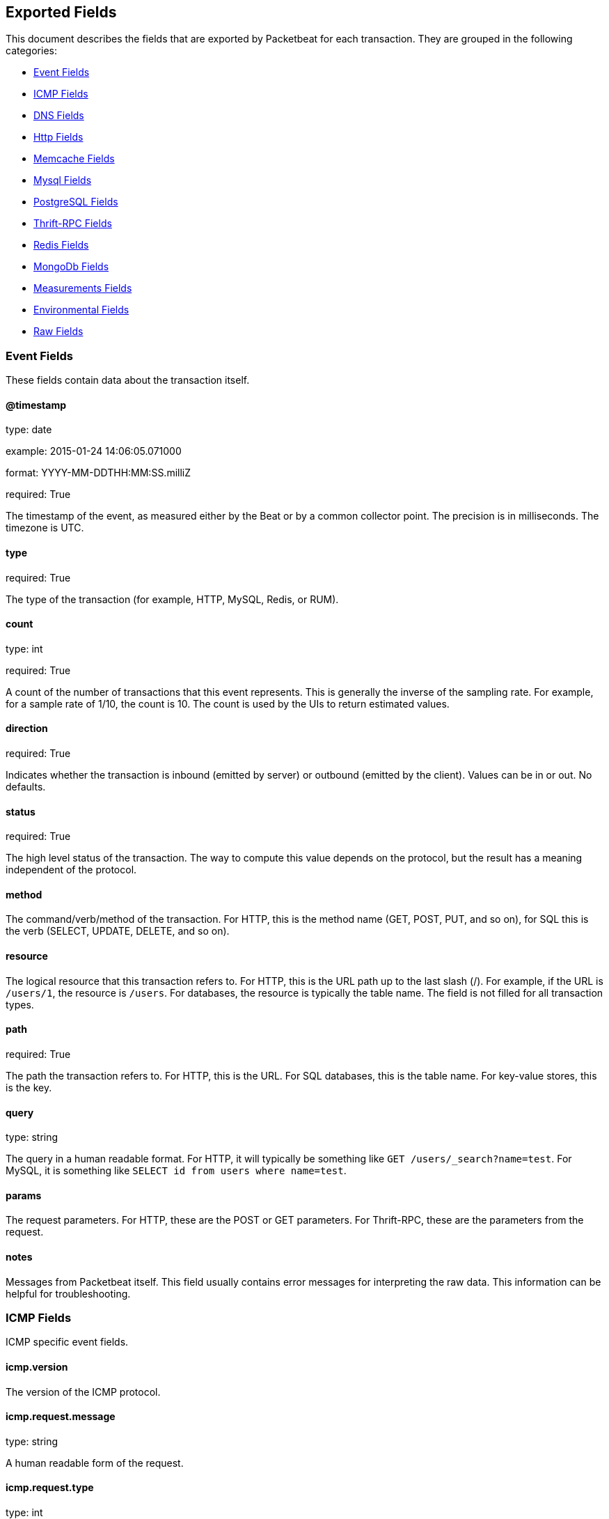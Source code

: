 
////
This file is generated! See etc/fields.yml and scripts/generate_field_docs.py
////

[[exported-fields]]
== Exported Fields

This document describes the fields that are exported by 
Packetbeat for each transaction. They are grouped in the
following categories:

* <<exported-fields-event>>
* <<exported-fields-icmp>>
* <<exported-fields-dns>>
* <<exported-fields-http>>
* <<exported-fields-memcache>>
* <<exported-fields-mysql>>
* <<exported-fields-pgsql>>
* <<exported-fields-thrift>>
* <<exported-fields-redis>>
* <<exported-fields-mongodb>>
* <<exported-fields-measurements>>
* <<exported-fields-env>>
* <<exported-fields-raw>>

[[exported-fields-event]]
=== Event Fields

These fields contain data about the transaction itself.



==== @timestamp

type: date

example: 2015-01-24 14:06:05.071000

format: YYYY-MM-DDTHH:MM:SS.milliZ

required: True

The timestamp of the event, as measured either by the Beat or by a common collector point. The precision is in milliseconds. The timezone is UTC.


==== type

required: True

The type of the transaction (for example, HTTP, MySQL, Redis, or RUM).


==== count

type: int

required: True

A count of the number of transactions that this event represents. This is generally the inverse of the sampling rate. For example, for a sample rate of 1/10, the count is 10. The count is used by the UIs to return estimated values.


==== direction

required: True

Indicates whether the transaction is inbound (emitted by server) or outbound (emitted by the client). Values can be in or out. No defaults.


==== status

required: True

The high level status of the transaction. The way to compute this value depends on the protocol, but the result has a meaning independent of the protocol.


==== method

The command/verb/method of the transaction. For HTTP, this is the method name (GET, POST, PUT, and so on), for SQL this is the verb (SELECT, UPDATE, DELETE, and so on).


==== resource

The logical resource that this transaction refers to. For HTTP, this is the URL path up to the last slash (/). For example, if the URL is `/users/1`, the resource is `/users`. For databases, the resource is typically the table name. The field is not filled for all transaction types.


==== path

required: True

The path the transaction refers to. For HTTP, this is the URL. For SQL databases, this is the table name. For key-value stores, this is the key.


==== query

type: string

The query in a human readable format. For HTTP, it will typically be something like `GET /users/_search?name=test`. For MySQL, it is something like `SELECT id from users where name=test`.


==== params

The request parameters. For HTTP, these are the POST or GET parameters. For Thrift-RPC, these are the parameters from the request.


==== notes

Messages from Packetbeat itself. This field usually contains error messages for interpreting the raw data. This information can be helpful for troubleshooting.


[[exported-fields-icmp]]
=== ICMP Fields

ICMP specific event fields.


==== icmp.version

The version of the ICMP protocol.

==== icmp.request.message

type: string

A human readable form of the request.

==== icmp.request.type

type: int

The request type.

==== icmp.request.code

type: int

The request code.

==== icmp.response.message

type: string

A human readable form of the response.

==== icmp.response.type

type: int

The response type.

==== icmp.response.code

type: int

The response code.

[[exported-fields-dns]]
=== DNS Fields

DNS-specific event fields.


==== dns.id

type: int

The DNS packet identifier assigned by the program that generated the query. The identifier is copied to the response.


==== dns.op_code

example: QUERY

The DNS operation code that specifies the kind of query in the message. This value is set by the originator of a query and copied into the response.


==== dns.flags.authoritative

type: bool

A DNS flag specifying that the responding server is an authority for the domain name used in the question.


==== dns.flags.recursion_allowed

type: bool

A DNS flag specifying whether recursive query support is available in the name server.


==== dns.flags.recursion_desired

type: bool

A DNS flag specifying that the client directs the server to pursue a query recursively. Recursive query support is optional.


==== dns.flags.truncated_response

type: bool

A DNS flag specifying that only the first 512 bytes of the reply were returned.


==== dns.response_code

example: NOERROR

The DNS status code.

==== dns.question.name

example: www.google.com

The domain name being queried. If the name field contains non-printable characters (below 32 or above 126), then those characters are represented as escaped base 10 integers (\DDD). Back slashes and quotes are escaped. Tabs, carriage returns, and line feeds are converted to \t, \r, and \n respectively.


==== dns.question.type

example: AAAA

The type of records being queried.

==== dns.question.class

example: IN

The class of of records being queried.

==== dns.answers_count

type: int

The number of resource records contained in the `dns.answers` field.


==== dns.answers.name

example: example.com

The domain name to which this resource record pertains.

==== dns.answers.type

example: MX

The type of data contained in this resource record.

==== dns.answers.class

example: IN

The class of DNS data contained in this resource record.

==== dns.answers.ttl

type: int

The time interval in seconds that this resource record may be cached before it should be discarded. Zero values mean that the data should  not be cached.


==== dns.answers.data

The data describing the resource. The meaning of this data depends on the type and class of the resource record.


==== dns.authorities

type: dict

An array containing a dictionary for each authority section from the answer.


==== dns.authorities_count

type: int

The number of resource records contained in the `dns.authorities` field. The `dns.authorities` field may or may not be included depending on the configuration of Packetbeat.


==== dns.authorities.name

example: example.com

The domain name to which this resource record pertains.

==== dns.authorities.type

example: NS

The type of data contained in this resource record.

==== dns.authorities.class

example: IN

The class of DNS data contained in this resource record.

==== dns.answers

type: dict

An array containing a dictionary about each answer section returned by the server.


==== dns.answers.ttl

type: int

The time interval in seconds that this resource record may be cached before it should be discarded. Zero values mean that the data should  not be cached.


==== dns.answers.data

The data describing the resource. The meaning of this data depends on the type and class of the resource record.


==== dns.additionals

type: dict

An array containing a dictionary for each additional section from the answer.


==== dns.additionals_count

type: int

The number of resource records contained in the `dns.additionals` field. The `dns.additionals` field may or may not be included depending on the configuration of Packetbeat.


==== dns.additionals.name

example: example.com

The domain name to which this resource record pertains.

==== dns.additionals.type

example: NS

The type of data contained in this resource record.

==== dns.additionals.class

example: IN

The class of DNS data contained in this resource record.

==== dns.additionals.ttl

type: int

The time interval in seconds that this resource record may be cached before it should be discarded. Zero values mean that the data should  not be cached.


==== dns.additionals.data

The data describing the resource. The meaning of this data depends on the type and class of the resource record.


[[exported-fields-http]]
=== Http Fields

HTTP-specific event fields.


==== http.code

example: 404

The HTTP status code.

==== http.phrase

example: Not found.

The HTTP status phrase.

==== http.request_headers

type: dict

A map containing the captured header fields from the request.  Which headers to capture is configurable. If headers with the same header name are present in the message, they will be separated by commas.


==== http.response_headers

type: dict

A map containing the captured header fields from the response.  Which headers to capture is configurable. If headers with the same header name are present in the message, they will be separated by commas.


==== http.content_length

type: int

The value of the Content-Length header if present.


[[exported-fields-memcache]]
=== Memcache Fields

Memcached-specific event fields


==== memcache.protocol_type

type: string

The memcache protocol implementation. The value can be "binary"  for binary-based, "text" for text-based, or "unknown" for an unknown  memcache protocol type.


==== memcache.request.line

type: string

The raw command line for unknown commands ONLY.


==== memcache.request.command

type: string

The memcache command being requested in the memcache text protocol. For example "set" or "get". The binary protocol opcodes are translated into memcache text protocol commands.


==== memcache.response.command

type: string

Either the text based protocol response message type or the name of the originating request if binary protocol is used.


==== memcache.request.type

type: string

The memcache command classification. This value can be "UNKNOWN", "Load", "Store", "Delete", "Counter", "Info", "SlabCtrl", "LRUCrawler", "Stats", "Success", "Fail", or "Auth".


==== memcache.response.type

type: string

The memcache command classification. This value can be "UNKNOWN", "Load", "Store", "Delete", "Counter", "Info", "SlabCtrl", "LRUCrawler", "Stats", "Success", "Fail", or "Auth". The text based protocol will employ any of these, whereas the binary based protocol will mirror the request commands only (see `memcache.response.status` for binary protocol).


==== memcache.response.error_msg

type: string

The optional error message in the memcache response (text based protocol only).


==== memcache.request.opcode

type: string

The binary protocol message opcode name.


==== memcache.response.opcode

type: string

The binary protocol message opcode name.


==== memcache.request.opcode_value

type: int

The binary protocol message opcode value.


==== memcache.response.opcode_value

type: int

The binary protocol message opcode value.


==== memcache.request.opaque

type: int

The binary protocol opaque header value used for correlating request with response messages.


==== memcache.response.opaque

type: int

The binary protocol opaque header value used for correlating request with response messages.


==== memcache.request.vbucket

type: int

The vbucket index sent in the binary message.


==== memcache.response.status

type: string

The textual representation of the response error code (binary protocol only).


==== memcache.response.status_code

type: int

The status code value returned in the response (binary protocol only).


==== memcache.request.keys

type: list

The list of keys sent in the store or load commands.


==== memcache.response.keys

type: list

The list of keys returned for the load command (if present).


==== memcache.request.count_values

type: int

The number of values found in the memcache request message. If the command does not send any data, this field is missing.


==== memcache.response.count_values

type: int

The number of values found in the memcache response message. If the command does not send any data, this field is missing.


==== memcache.request.values

type: list

The list of base64 encoded values sent with the request (if present).


==== memcache.response.values

type: list

The list of base64 encoded values sent with the response (if present).


==== memcache.request.bytes

type: int

The byte count of the values being transfered.


==== memcache.response.bytes

type: int

The byte count of the values being transfered.


==== memcache.request.delta

type: int

The counter increment/decrement delta value.


==== memcache.request.initial

type: int

The counter increment/decrement initial value parameter (binary protocol only).


==== memcache.request.verbosity

type: int

The value of the memcache "verbosity" command.


==== memcache.request.raw_args

type: string

The text protocol raw arguments for the "stats ..." and "lru crawl ..." commands.


==== memcache.request.source_class

type: int

The source class id in 'slab reassign' command.


==== memcache.request.dest_class

type: int

The destination class id in 'slab reassign' command.


==== memcache.request.automove

type: string

The automove mode in the 'slab automove' command expressed as a string. This value can be "standby"(=0), "slow"(=1), "aggressive"(=2), or the raw value if the value is unknown.


==== memcache.request.flags

type: int

The memcache command flags sent in the request (if present).


==== memcache.response.flags

type: int

The memcache message flags sent in the response (if present).


==== memcache.request.exptime

type: int

The data expiry time in seconds sent with the memcache command (if present). If the value is <30 days, the expiry time is relative to "now", or else it is an absolute Unix time in seconds (32-bit).


==== memcache.request.sleep_us

type: int

The sleep setting in microseconds for the 'lru_crawler sleep' command.


==== memcache.response.value

type: int

The counter value returned by a counter operation.


==== memcache.request.noreply

type: bool

Set to true if noreply was set in the request. The `memcache.response` field will be missing.


==== memcache.request.quiet

type: bool

Set to true if the binary protocol message is to be treated as a quiet message.


==== memcache.request.cas_unique

type: int

The CAS (compare-and-swap) identifier if present.


==== memcache.response.cas_unique

type: int

The CAS (compare-and-swap) identifier to be used with CAS-based updates (if present).


==== memcache.response.stats

type: list

The list of statistic values returned. Each entry is a dictionary with the  fields "name" and "value".


==== memcache.response.version

type: string

The returned memcache version string.


[[exported-fields-mysql]]
=== Mysql Fields

MySQL-specific event fields.


==== mysql.iserror

type: bool

If the MySQL query returns an error, this field is set to true.


==== mysql.affected_rows

type: int

If the MySQL command is successful, this field contains the affected number of rows of the last statement.


==== mysql.insert_id

If the INSERT query is successful, this field contains the id of the newly inserted row.


==== mysql.num_fields

If the SELECT query is successful, this field is set to the number of fields returned.


==== mysql.num_rows

If the SELECT query is successful, this field is set to the number of rows returned.


==== mysql.query

The row mysql query as read from the transaction's request.


==== mysql.error_code

type: int

The error code returned by MySQL.


==== mysql.error_message

The error info message returned by MySQL.


[[exported-fields-pgsql]]
=== PostgreSQL Fields

PostgreSQL-specific event fields.


==== pgsql.query

The row pgsql query as read from the transaction's request.


==== pgsql.iserror

type: bool

If the PgSQL query returns an error, this field is set to true.


==== pgsql.error_code

type: int

The PostgreSQL error code.

==== pgsql.error_message

The PostgreSQL error message.

==== pgsql.error_severity

The PostgreSQL error severity.

==== pgsql.num_fields

If the SELECT query if successful, this field is set to the number of fields returned.


==== pgsql.num_rows

If the SELECT query if successful, this field is set to the number of rows returned.


[[exported-fields-thrift]]
=== Thrift-RPC Fields

Thrift-RPC specific event fields.


==== thrift.params

The RPC method call parameters in a human readable format. If the IDL files are available, the parameters use names whenever possible. Otherwise, the IDs from the message are used.


==== thrift.service

The name of the Thrift-RPC service as defined in the IDL files.


==== thrift.return_value

The value returned by the Thrift-RPC call. This is encoded in a human readable format.


==== thrift.exceptions

If the call resulted in exceptions, this field contains the exceptions in a human readable format.


[[exported-fields-redis]]
=== Redis Fields

Redis-specific event fields.


==== redis.return_value

The return value of the Redis command in a human readable format.


==== redis.error

If the Redis command has resulted in an error, this field contains the error message returned by the Redis server.


[[exported-fields-mongodb]]
=== MongoDb Fields

MongoDB-specific event fields. These fields mirror closely the fields for the MongoDB wire protocol. The higher level fields (for example, `query` and `resource`) apply to MongoDB events as well.



==== mongodb.error

If the MongoDB request has resulted in an error, this field contains the error message returned by the server.


==== mongodb.fullCollectionName

The full collection name. The full collection name is the concatenation of the database name with the collection name, using a dot (.) for the concatenation. For example, for the database foo and the collection bar, the full collection name is foo.bar.


==== mongodb.numberToSkip

type: number

Sets the number of documents to omit - starting from the first document in the resulting dataset - when returning the result of the query.


==== mongodb.numberToReturn

type: number

The requested maximum number of documents to be returned.


==== mongodb.numberReturned

type: number

The number of documents in the reply.


==== mongodb.startingFrom

Where in the cursor this reply is starting.


==== mongodb.query

A JSON document that represents the query. The query will contain one or more elements, all of which must match for a document to be included in the result set. Possible elements include $query, $orderby, $hint, $explain, and $snapshot.


==== mongodb.returnFieldsSelector

A JSON document that limits the fields in the returned documents. The returnFieldsSelector contains one or more elements, each of which is the name of a field that should be returned, and the integer value 1.


==== mongodb.selector

A BSON document that specifies the query for selecting the document to update or delete.


==== mongodb.update

A BSON document that specifies the update to be performed. For information on specifying updates, see the Update Operations documentation from the MongoDB Manual.


==== mongodb.cursorId

The cursor identifier returned in the OP_REPLY. This must be the value that was returned from the database.


[[exported-fields-measurements]]
=== Measurements Fields

These fields contain measurements related to the transaction.



==== responsetime

type: int

The wall clock time it took to complete the transaction. The precision is in milliseconds.


==== cpu_time

type: int

The CPU time it took to complete the transaction.

==== bytes_in

type: int

The number of bytes of the request. Note that this size is the application layer message length, without the length of the IP or TCP headers.


==== bytes_out

type: int

The number of bytes of the response. Note that this size is the application layer message length, without the length of the IP or TCP headers.


==== dnstime

type: int

The time it takes to query the name server for a given request. This is typically used for RUM (real-user-monitoring) but can also have values for server-to-server communication when DNS is used for service discovery. The precision is in microseconds.


==== connecttime

type: int

The time it takes for the TCP connection to be established for the given transaction. The precision is in microseconds.


==== loadtime

type: int

The time it takes for the content to be loaded. This is typically used for RUM (real-user-monitoring) but it can make sense in other cases as well. The precision is in microseconds.


==== domloadtime

type: int

In RUM (real-user-monitoring), the total time it takes for the DOM to be loaded. In terms of the W3 Navigation Timing API, this is the difference between `domContentLoadedEnd` and `domContentLoadedStart`.


[[exported-fields-env]]
=== Environmental Fields

These fields contain data about the environment in which the transaction was captured.



==== beat.name

Name of the Beat sending the events. If the shipper name is set in the configuration file, then that value is used. If it is not set, the hostname is used.


==== beat.hostname

The hostname as returned by the operating system on which the Beat is running.


==== server

The name of the server that served the transaction.


==== client_server

The name of the server that initiated the transaction.


==== service

The name of the logical service that served the transaction.


==== client_service

The name of the logical service that initiated the transaction.


==== ip

format: dotted notation.

The IP address of the server that served the transaction.


==== client_ip

format: dotted notation.

The IP address of the server that initiated the transaction.


==== real_ip

format: Dotted notation.

If the server initiating the transaction is a proxy, this field contains the original client IP address. For HTTP, for example, the IP address extracted from a configurable HTTP header, by default `X-Forwarded-For`.
Unless this field is disabled, it always has a value, and it matches the `client_ip` for non proxy clients.


==== client_location

type: geo_point

example: 40.715, -74.011

The GeoIP location of the `real_ip` IP address or of the `client_ip` address if the `real_ip` is disabled. The field is a string containing the latitude and longitude separated by a comma.


==== client_port

format: dotted notation.

The layer 4 port of the process that initiated the transaction.


==== transport

example: udp

The transport protocol used for the transaction. If not specified, then tcp is assumed.


==== port

format: dotted notation.

The layer 4 port of the process that served the transaction.


==== proc

The name of the process that served the transaction.


==== client_proc

The name of the process that initiated the transaction.


==== release

The software release of the service serving the transaction. This can be the commit id or a semantic version.


==== tags

Arbitrary tags that can be set per Beat and per transaction type.


[[exported-fields-raw]]
=== Raw Fields

These fields contain the raw transaction data.


==== request

For text protocols, this is the request as seen on the wire (application layer only). For binary protocols this is our representation of the request.


==== response

For text protocols, this is the response as seen on the wire (application layer only). For binary protocols this is our representation of the request.


